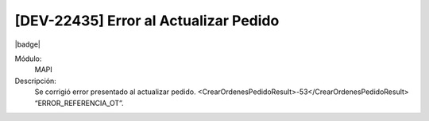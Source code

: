 [DEV-22435] Error al Actualizar Pedido
============================================

|badge|

.. |badge| raw:: html
   
   <span style="background-color: #7c04de; color: white; padding: 4px 8px; border-radius: 4px;">Corrección</span>

Módulo: 
   MAPI

Descripción: 
 Se corrigió error presentado al actualizar pedido. <CrearOrdenesPedidoResult>-53</CrearOrdenesPedidoResult> “ERROR_REFERENCIA_OT”.

.. versionchanged:: 10.230.0.0-LTS


